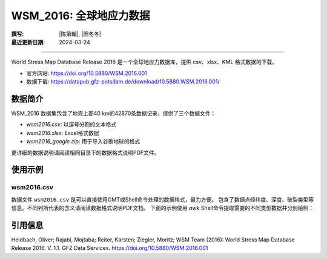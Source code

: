 WSM_2016: 全球地应力数据
==================================

:撰写: |陈箫翰|, |田冬冬|
:最近更新日期: 2024-03-24

----

World Stress Map Database Release 2016 是一个全球地应力数据库，提供 csv、xlsx、KML 格式数据的下载。

- 官方网站: https://doi.org/10.5880/WSM.2016.001
- 数据下载: https://datapub.gfz-potsdam.de/download/10.5880.WSM.2016.001/

数据简介
--------

WSM_2016 数据集包含了地壳上部40 km的42870条数据记录，提供了三个数据文件：

- `wsm2016.csv`: 以逗号分割的文本格式
- `wsm2016.xlsx`: Excel格式数据
- `wsm2016_google.zip`: 用于导入谷歌地球的格式

更详细的数据说明请阅读相同目录下的数据格式说明PDF文件。

使用示例
--------

wsm2016.csv
~~~~~~~~~~~~~~

数据文件 ``wsm2016.csv`` 是可以直接使用GMT或Shell命令处理的数据格式，最为方便。
包含了数据点经纬度、深度、破裂类型等信息。不同列所代表的含义请阅读数据格式说明PDF文档。
下面的示例使用 `awk` Shell命令提取需要的不同类型数据并分别绘制：

.. gmtplot:: WSM_2016.sh
   :width: 80%

引用信息
--------

Heidbach, Oliver; Rajabi, Mojtaba; Reiter, Karsten; Ziegler, Moritz; WSM Team (2016): World Stress Map Database Release 2016. V. 1.1. GFZ Data Services. https://doi.org/10.5880/WSM.2016.001
